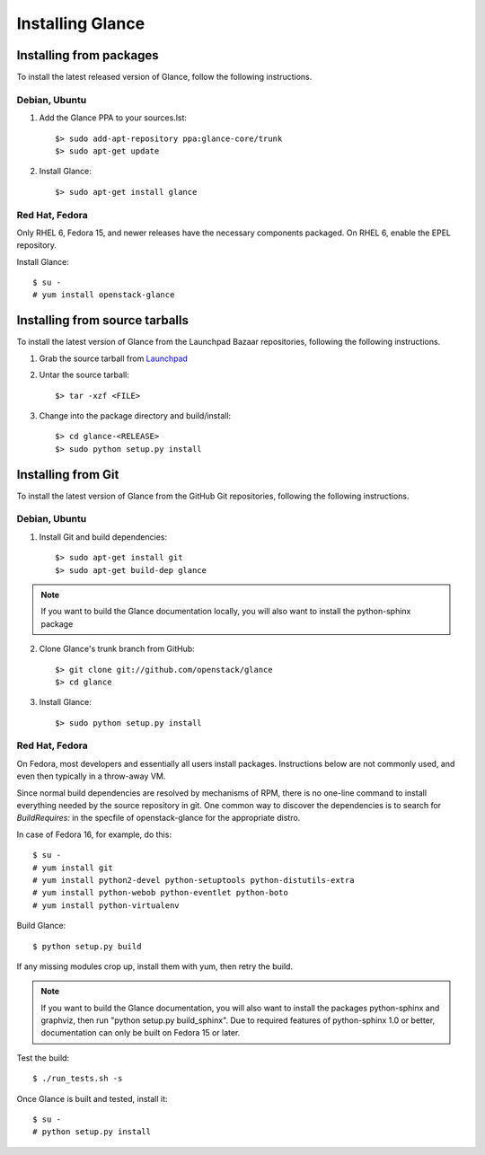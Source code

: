 ..
      Copyright 2011 OpenStack, LLC
      All Rights Reserved.

      Licensed under the Apache License, Version 2.0 (the "License"); you may
      not use this file except in compliance with the License. You may obtain
      a copy of the License at

          http://www.apache.org/licenses/LICENSE-2.0

      Unless required by applicable law or agreed to in writing, software
      distributed under the License is distributed on an "AS IS" BASIS, WITHOUT
      WARRANTIES OR CONDITIONS OF ANY KIND, either express or implied. See the
      License for the specific language governing permissions and limitations
      under the License.

Installing Glance
=================

Installing from packages
~~~~~~~~~~~~~~~~~~~~~~~~

To install the latest released version of Glance,
follow the following instructions.

Debian, Ubuntu
##############

1. Add the Glance PPA to your sources.lst::

   $> sudo add-apt-repository ppa:glance-core/trunk
   $> sudo apt-get update

2. Install Glance::

   $> sudo apt-get install glance

Red Hat, Fedora
###############

Only RHEL 6, Fedora 15, and newer releases have the necessary
components packaged.
On RHEL 6, enable the EPEL repository.

Install Glance::

   $ su -
   # yum install openstack-glance

Installing from source tarballs
~~~~~~~~~~~~~~~~~~~~~~~~~~~~~~~

To install the latest version of Glance from the Launchpad Bazaar repositories,
following the following instructions.

1. Grab the source tarball from `Launchpad <http://launchpad.net/glance/+download>`_

2. Untar the source tarball::

   $> tar -xzf <FILE>

3. Change into the package directory and build/install::

   $> cd glance-<RELEASE>
   $> sudo python setup.py install

Installing from Git
~~~~~~~~~~~~~~~~~~~

To install the latest version of Glance from the GitHub Git repositories,
following the following instructions.

Debian, Ubuntu
##############

1. Install Git and build dependencies::

   $> sudo apt-get install git
   $> sudo apt-get build-dep glance

.. note::

   If you want to build the Glance documentation locally, you will also want
   to install the python-sphinx package

2. Clone Glance's trunk branch from GitHub::

   $> git clone git://github.com/openstack/glance
   $> cd glance

3. Install Glance::

   $> sudo python setup.py install

Red Hat, Fedora
###############

On Fedora, most developers and essentially all users install packages.
Instructions below are not commonly used, and even then typically in a
throw-away VM.

Since normal build dependencies are resolved by mechanisms of RPM,
there is no one-line command to install everything needed by
the source repository in git. One common way to discover the dependencies
is to search for *BuildRequires:* in the specfile of openstack-glance
for the appropriate distro.

In case of Fedora 16, for example, do this::

   $ su -
   # yum install git
   # yum install python2-devel python-setuptools python-distutils-extra
   # yum install python-webob python-eventlet python-boto
   # yum install python-virtualenv

Build Glance::

   $ python setup.py build

If any missing modules crop up, install them with yum, then retry the build.

.. note::

   If you want to build the Glance documentation, you will also want
   to install the packages python-sphinx and graphviz, then run
   "python setup.py build_sphinx". Due to required features of
   python-sphinx 1.0 or better, documentation can only be built
   on Fedora 15 or later.

Test the build::

   $ ./run_tests.sh -s

Once Glance is built and tested, install it::

   $ su -
   # python setup.py install
